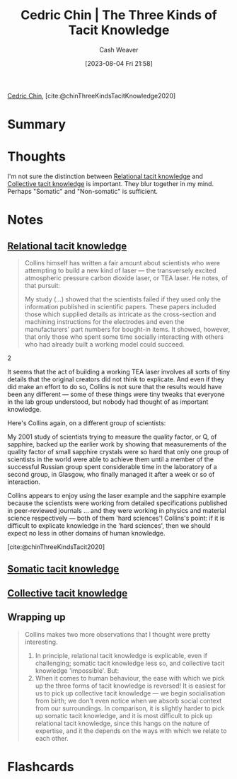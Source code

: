 :PROPERTIES:
:ROAM_REFS: [cite:@chinThreeKindsTacitKnowledge2020]
:ID:       6e417a2d-0c14-4057-b022-c89d787e7fd3
:LAST_MODIFIED: [2023-09-08 Fri 12:43]
:END:
#+title: Cedric Chin | The Three Kinds of Tacit Knowledge
#+hugo_custom_front_matter: :slug "6e417a2d-0c14-4057-b022-c89d787e7fd3"
#+author: Cash Weaver
#+date: [2023-08-04 Fri 21:58]
#+filetags: :reference:

[[id:4c9b1bbf-2a4b-43fa-a266-b559c018d80e][Cedric Chin]], [cite:@chinThreeKindsTacitKnowledge2020]

* Summary
* Thoughts
I'm not sure the distinction between [[id:146ab42b-21a9-4d5a-85fe-2eba12347ca5][Relational tacit knowledge]] and [[id:c826a9e6-fcf5-4b94-81cb-0495f6aaa866][Collective tacit knowledge]] is important. They blur together in my mind. Perhaps "Somatic" and "Non-somatic" is sufficient.
* Notes
** [[id:146ab42b-21a9-4d5a-85fe-2eba12347ca5][Relational tacit knowledge]]

#+begin_quote
Collins himself has written a fair amount about scientists who were attempting to build a new kind of laser --- the transversely excited atmospheric pressure carbon dioxide laser, or TEA laser. He notes, of that pursuit:

#+begin_quote2
  My study (...) showed that the scientists failed if they used only the information published in scientific papers. These papers included those which supplied details as intricate as the cross-section and machining instructions for the electrodes and even the manufacturers' part numbers for bought-in items. It showed, however, that only those who spent some time socially interacting with others who had already built a working model could succeed.
#+end_quote2

It seems that the act of building a working TEA laser involves all sorts of tiny details that the original creators did not think to explicate. And even if they did make an effort to do so, Collins is not sure that the results would have been any different --- some of these things were tiny tweaks that everyone in the lab group understood, but nobody had thought of as important knowledge.

Here's Collins again, on a different group of scientists:

#+begin_quote2
  My 2001 study of scientists trying to measure the quality factor, or Q, of sapphire, backed up the earlier work by showing that measurements of the quality factor of small sapphire crystals were so hard that only one group of scientists in the world were able to achieve them until a member of the successful Russian group spent considerable time in the laboratory of a second group, in Glasgow, who finally managed it after a week or so of interaction.
#+end_quote2

Collins appears to enjoy using the laser example and the sapphire example because the scientists were working from detailed specifications published in peer-reviewed journals ... and they were working in physics and material science respectively --- both of them 'hard sciences'! Collins's point: if it is difficult to explicate knowledge in the 'hard sciences', then we should expect no less in other domains of human knowledge.

[cite:@chinThreeKindsTacit2020]
#+end_quote

** [[id:42fb5f3a-ce78-4d22-86e6-0ee2bcad8908][Somatic tacit knowledge]]
** [[id:c826a9e6-fcf5-4b94-81cb-0495f6aaa866][Collective tacit knowledge]]
** Wrapping up

#+begin_quote
Collins makes two more observations that I thought were pretty interesting.

1. In principle, relational tacit knowledge is explicable, even if challenging; somatic tacit knowledge less so, and collective tacit knowledge 'impossible'. But:
2. When it comes to human behaviour, the ease with which we pick up the three forms of tacit knowledge is reversed! It is easiest for us to pick up collective tacit knowledge — we begin socialisation from birth; we don't even notice when we absorb social context from our surroundings. In comparison, it is slightly harder to pick up somatic tacit knowledge, and it is most difficult to pick up relational tacit knowledge, since this hangs on the nature of expertise, and it the depends on the ways with which we relate to each other.
#+end_quote

* Flashcards
#+print_bibliography: